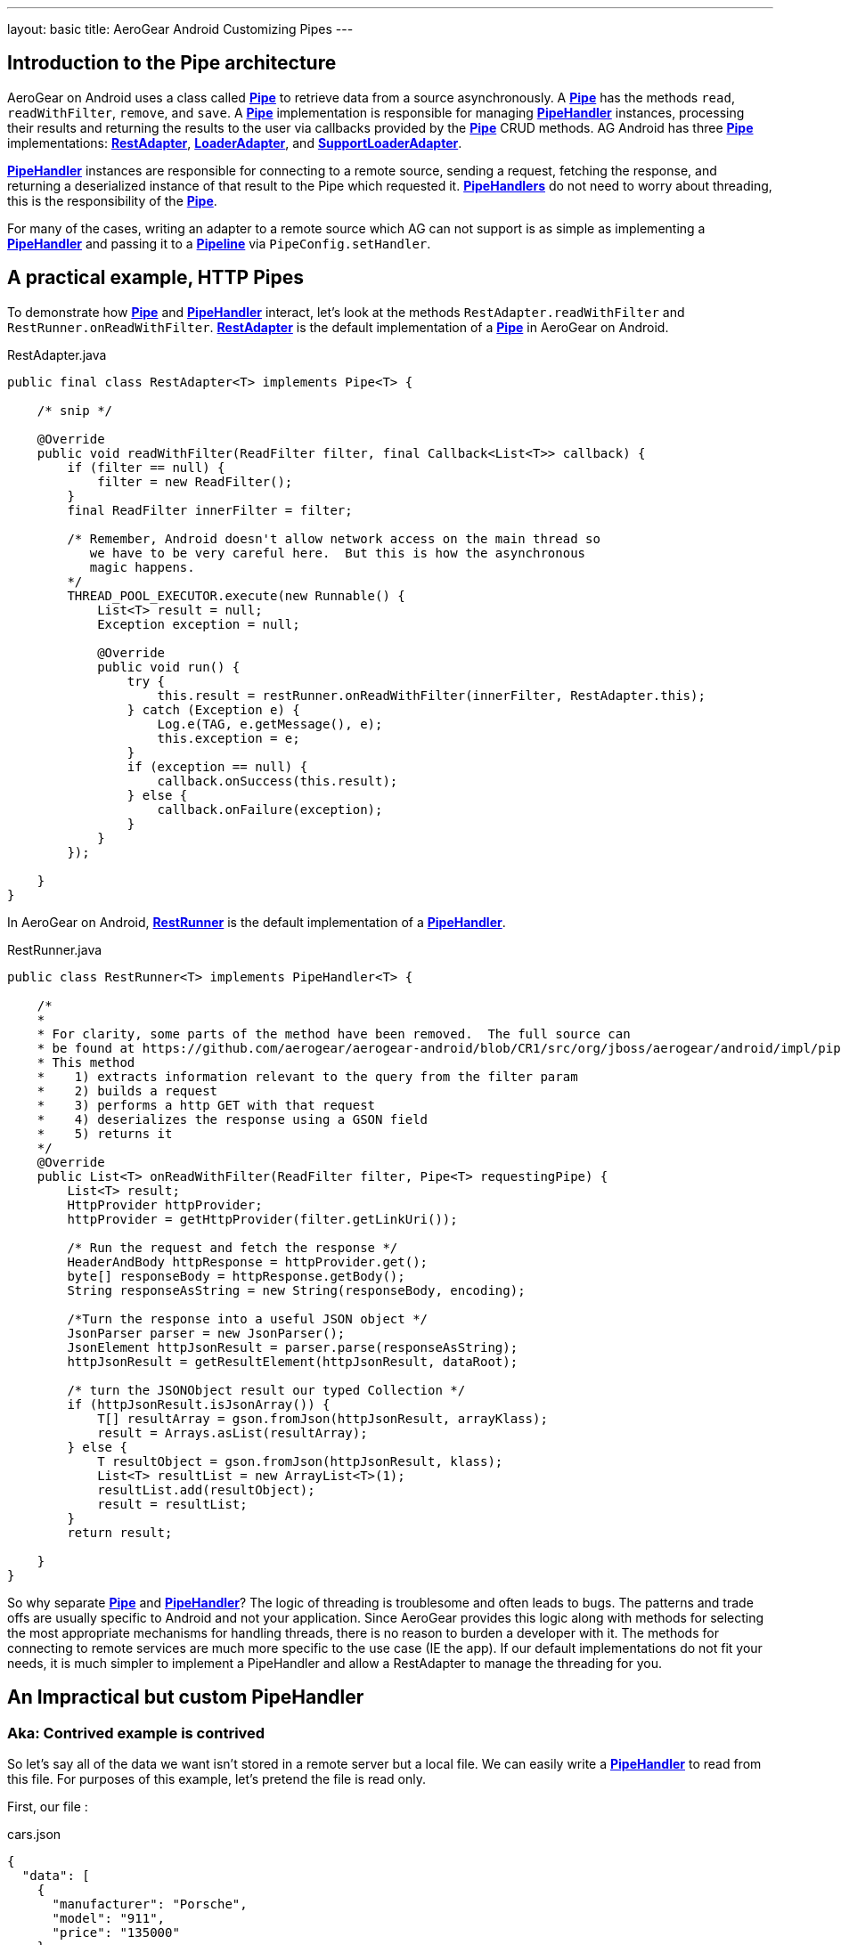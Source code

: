 ---
layout: basic
title: AeroGear Android Customizing Pipes
---

== Introduction to the Pipe architecture 

AeroGear on Android uses a class called link:/docs/specs/aerogear-android/org/jboss/aerogear/android/pipeline/Pipe.html[*Pipe*] to retrieve data from a source asynchronously.  A link:/docs/specs/aerogear-android/org/jboss/aerogear/android/pipeline/Pipe.html[*Pipe*] has the methods `read`, `readWithFilter`, `remove`, and `save`.  A link:/docs/specs/aerogear-android/org/jboss/aerogear/android/pipeline/Pipe.html[*Pipe*] implementation is responsible for managing link:/docs/specs/aerogear-android/org/jboss/aerogear/android/pipeline/PipeHandler.html[*PipeHandler*] instances, processing their results and returning the results to the user via callbacks provided by the link:/docs/specs/aerogear-android/org/jboss/aerogear/android/pipeline/Pipe.html[*Pipe*] CRUD methods.  AG Android has three link:/docs/specs/aerogear-android/org/jboss/aerogear/android/pipeline/Pipe.html[*Pipe*] implementations: link:/docs/specs/aerogear-android/org/jboss/aerogear/android/impl/pipeline/RestAdapter.html[*RestAdapter*], link:/docs/specs/aerogear-android/org/jboss/aerogear/android/impl/pipeline/LoaderAdapter.html[*LoaderAdapter*], and link:/docs/specs/aerogear-android/org/jboss/aerogear/android/impl/pipeline/SupportLoaderAdapter.html[*SupportLoaderAdapter*].

link:/docs/specs/aerogear-android/org/jboss/aerogear/android/pipeline/PipeHandler.html[*PipeHandler*] instances are responsible for connecting to a remote source, sending a request, fetching the response, and returning a deserialized instance of that result to the Pipe which requested it.  link:/docs/specs/aerogear-android/org/jboss/aerogear/android/pipeline/PipeHandler.html[*PipeHandlers*] do not need to worry about threading, this is the responsibility of the link:/docs/specs/aerogear-android/org/jboss/aerogear/android/pipeline/Pipe.html[*Pipe*].

For many of the cases, writing an adapter to a remote source which AG can not support is as simple as implementing a link:/docs/specs/aerogear-android/org/jboss/aerogear/android/pipeline/PipeHandler.html[*PipeHandler*] and passing it to a link:/docs/specs/aerogear-android/org/jboss/aerogear/android/Pipeline.html[*Pipeline*] via `PipeConfig.setHandler`.

== A practical example, HTTP Pipes

To demonstrate how link:/docs/specs/aerogear-android/org/jboss/aerogear/android/pipeline/Pipe.html[*Pipe*] and link:/docs/specs/aerogear-android/org/jboss/aerogear/android/pipeline/PipeHandler.html[*PipeHandler*] interact, let's look at the methods `RestAdapter.readWithFilter` and `RestRunner.onReadWithFilter`. link:/docs/specs/aerogear-android/org/jboss/aerogear/android/impl/pipeline/RestAdapter.html[*RestAdapter*] is the default implementation of a link:/docs/specs/aerogear-android/org/jboss/aerogear/android/pipeline/Pipe.html[*Pipe*] in AeroGear on Android.

.RestAdapter.java
[source,java]
----
public final class RestAdapter<T> implements Pipe<T> {

    /* snip */

    @Override
    public void readWithFilter(ReadFilter filter, final Callback<List<T>> callback) {
        if (filter == null) {
            filter = new ReadFilter();
        }
        final ReadFilter innerFilter = filter;

        /* Remember, Android doesn't allow network access on the main thread so 
           we have to be very careful here.  But this is how the asynchronous 
           magic happens.
        */
        THREAD_POOL_EXECUTOR.execute(new Runnable() {
            List<T> result = null;
            Exception exception = null;

            @Override
            public void run() {
                try {
                    this.result = restRunner.onReadWithFilter(innerFilter, RestAdapter.this);
                } catch (Exception e) {
                    Log.e(TAG, e.getMessage(), e);
                    this.exception = e;
                }
                if (exception == null) {
                    callback.onSuccess(this.result);
                } else {
                    callback.onFailure(exception);
                }
            }
        });

    }
}

----

In AeroGear on Android, link:/docs/specs/aerogear-android/org/jboss/aerogear/android/impl/pipeline/RestRunner.html[*RestRunner*] is the default implementation of a link:/docs/specs/aerogear-android/org/jboss/aerogear/android/pipeline/PipeHandler.html[*PipeHandler*].

.RestRunner.java
[source,java]
----
public class RestRunner<T> implements PipeHandler<T> {

    /*
    *
    * For clarity, some parts of the method have been removed.  The full source can 
    * be found at https://github.com/aerogear/aerogear-android/blob/CR1/src/org/jboss/aerogear/android/impl/pipeline/RestRunner.java#L169
    * This method 
    *    1) extracts information relevant to the query from the filter param
    *    2) builds a request
    *    3) performs a http GET with that request
    *    4) deserializes the response using a GSON field 
    *    5) returns it
    */
    @Override
    public List<T> onReadWithFilter(ReadFilter filter, Pipe<T> requestingPipe) {
        List<T> result;
        HttpProvider httpProvider;
        httpProvider = getHttpProvider(filter.getLinkUri());
    
        /* Run the request and fetch the response */
        HeaderAndBody httpResponse = httpProvider.get();
        byte[] responseBody = httpResponse.getBody();
        String responseAsString = new String(responseBody, encoding);
        
        /*Turn the response into a useful JSON object */
        JsonParser parser = new JsonParser();
        JsonElement httpJsonResult = parser.parse(responseAsString);
        httpJsonResult = getResultElement(httpJsonResult, dataRoot);
        
        /* turn the JSONObject result our typed Collection */
        if (httpJsonResult.isJsonArray()) {
            T[] resultArray = gson.fromJson(httpJsonResult, arrayKlass);
            result = Arrays.asList(resultArray);
        } else {
            T resultObject = gson.fromJson(httpJsonResult, klass);
            List<T> resultList = new ArrayList<T>(1);
            resultList.add(resultObject);
            result = resultList;
        }
        return result;

    }
}

----

So why separate link:/docs/specs/aerogear-android/org/jboss/aerogear/android/pipeline/Pipe.html[*Pipe*] and link:/docs/specs/aerogear-android/org/jboss/aerogear/android/pipeline/PipeHandler.html[*PipeHandler*]?  The logic of threading is troublesome and often leads to bugs. The patterns and trade offs are usually specific to Android and not your application. Since AeroGear provides this logic along with methods for selecting the most appropriate mechanisms for handling threads, there is no reason to burden a developer with it. The methods for connecting to remote services are much more specific to the use case (IE the app). If our default implementations do not fit your needs, it is much simpler to implement a PipeHandler and allow a RestAdapter to manage the threading for you.

== An Impractical but custom PipeHandler
=== Aka: Contrived example is contrived

So let's say all of the data we want isn't stored in a remote server but a local file.  We can easily write a link:/docs/specs/aerogear-android/org/jboss/aerogear/android/pipeline/PipeHandler.html[*PipeHandler*] to read from this file.  For purposes of this example, let's pretend the file is read only.

First, our file :

.cars.json
[source,javascript]
----
{
  "data": [
    {
      "manufacturer": "Porsche",
      "model": "911",
      "price": "135000"
    },
    {
      "manufacturer": "Nissan",
      "model": "GT-R",
      "price": "80000"
    },
    {
      "manufacturer": "BMW",
      "model": "M3",
      "price": "60500"
    },
    {
      "manufacturer": "Audi",
      "model": "S5",
      "price": "53000"
    },
    {
      "manufacturer": "Audi",
      "model": "TT",
      "price": "40000"
    }
  ]
}
----

And our link:/docs/specs/aerogear-android/org/jboss/aerogear/android/pipeline/PipeHandler.html[*PipeHandler*] 

.PipeHandler
[source,java]
----
/*Imports and exceptions have been snipped for brevity*/
public class FileHandler implements PipeHandler<Car> {

	private static final String FILE_NAME = "cars.json";
	private static final Gson GSON = new Gson();
	private final Context applicationContext;
	
	public FileHandler(Context applicationContext) {
		super();
		this.applicationContext = applicationContext;
	}

	@Override
	public List<Car> onRead(Pipe<Car> requestingPipe) {
		JsonParser parser = new JsonParser();
		BufferedReader carsReader;
		try {
			carsReader = new BufferedReader(new InputStreamReader(applicationContext.getAssets().open(FILE_NAME)));
		} catch (Exception e) {
			throw new RuntimeException(e);
		}
		JsonArray carsJson = parser.parse(carsReader).getAsJsonObject().getAsJsonArray("data");
		Car[] cars = GSON.fromJson(carsJson, Car[].class);
        return Arrays.asList(cars);
	}

	@Override
	public List<Car> onReadWithFilter(ReadFilter filter,
			Pipe<Car> requestingPipe) {
		return onRead(requestingPipe);
	}

	@Override
	public Car onSave(Car item) {
		throw new IllegalAccessError("Not Supported");
	}

	@Override
	public void onRemove(String id) {
		throw new IllegalAccessError("Not Supported");
	}

}
----

And to create a pipe that uses our new handler all we need is to use link:/docs/specs/aerogear-android/org/jboss/aerogear/android/impl/pipeline/PipeConfig.html[*PipeConfig*] and link:/docs/specs/aerogear-android/org/jboss/aerogear/android/Pipeline.html[*Pipeline*].  

[source,java]
----
public class FileTestApplication extends Application {
    Pipeline pipeline;
	
	@Override
	public void onCreate() {
		super.onCreate();
		URL fileURL;
		
		try {
			fileURL = getFilesDir().toURI().toURL();
		} catch (MalformedURLException e) {
			throw new RuntimeException(e);
		}
		
		pipeline = new Pipeline(fileURL);
		PipeConfig fileReaderConfig = new PipeConfig(fileURL, Car.class);
		fileReaderConfig.setHandler(new FileHandler(this));
		pipeline.pipe(Car.class, fileReaderConfig);
	}
	
	public LoaderPipe<Car> getCarPipe(Activity activity) {
		return (LoaderPipe<Car>)pipeline.get("car", activity);
	}
}

----

And then we can use it from an Activity as follows:

[source,java]
----
public class MainActivity extends Activity {

    Pipe<Car> carsPipe;

	@Override
	protected void onCreate(Bundle savedInstanceState) {
		super.onCreate(savedInstanceState);
		setContentView(R.layout.activity_main);
		carsPipe = ((FileTestApplication) getApplication()).getCarPipe(this);
	}

	@Override
	protected void onStart() {
		super.onStart();
		carsPipe.read(new FileCallback());
	}

	private static final class FileCallback extends
			AbstractActivityCallback<List<Car>> {

		private static final long serialVersionUID = 1L;

		public FileCallback() {
			super("hashableValue");
		}

		@Override
		public void onSuccess(List<Car> data) {
			Toast.makeText(getActivity(), data.toString(), Toast.LENGTH_LONG).show();
		}

		@Override
		public void onFailure(Exception e) {
			Toast.makeText(getActivity(), e.getMessage(), Toast.LENGTH_LONG).show();
		}

	}

}
----

== More notes and tidbits
=== GSON

Behind the scenes, AeroGear uses Google\'s GSON for JSON object serialization and deserialization.  link:/docs/specs/aerogear-android/org/jboss/aerogear/android/impl/pipeline/PipeConfig.html[*PipeConfig*] can consume a *GSONBuilder* and pass it to link:/docs/specs/aerogear-android/org/jboss/aerogear/android/pipeline/Pipe.html[*Pipe*] instances.  This *GSONBuilder* will be used to create *GSON* objects which are used to marshall and unmarshall objects. If you have nested, typed collections you can configure a GSONBuilder which supports your data model and pass it to the PipeConfig object.

=== Nested Data in Result

Sometimes you will have a simple result format, but your data will be surrounded by metadata.  Take this JSON snippit for example:

[source, json]
----
{
    "data": {
        "after": "t3_17i1lt",
        "before": null,
        "children": [
                {"data":"data1"},
                {"data":"data2"},
                {"data":"data3"},
                {"data":"data4"}
        ]
    }
}
----

In this example you are interested in the data object\'s "children" collection.  Instead of writing code using GSON to fetch it, you can instead use *PipeConfig.setDataRoot*.

[source,java]
----
PageConfig pageConfig = new PageConfig();
config.setDataRoot("data.children")
----

